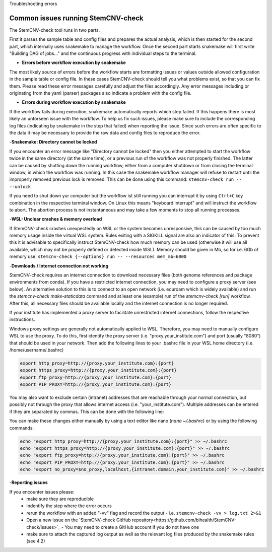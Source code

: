 Troubleshooting errors


Common issues running StemCNV-check
------------

The StemCNV-check tool runs in two parts. 

First it parses the sample table and config files and prepares the actual analysis,
which is then started for the second part, which internally uses snakemake to manage the workflow.
Once the second part starts snakemake will first write "Building DAG of jobs..." and the continuous progress with individual 
steps to the terminal.

- **Errors before workflow execution by snakemake**

The most likely source of errors before the workflow starts are formatting issues or values outside allowed configuration
in the sample table or config file. In these cases StemCNV-check should tell you what problems exist, so that you can fix them.
Please read these error messages carefully and adjust the files accordingly.  
Any error messages including or originating from the yaml (parser) packages also indicate a problem with the config file.


- **Errors during workflow execution by snakemake**

If the workflow fails during execution, snakemake automatically reports which step failed. If this happens there is most 
likely an unforseen issue with the workflow. To help us fix such issues, please make sure to include the corresponding 
log files (indicating by snakemake in the step that failed) when reporting the issue. Since such errors are often specific 
to the data it may be necessary to provide the raw data and config files to reproduce the error.


-**Snakemake: Directory cannot be locked**

If you encounter an error message like "Directory cannot be locked" then you either attempted to start the workflow 
twice in the same directory (at the same time), or a previous run of the workflow was not properly finished. 
The latter can be caused by shutting down the running workflow, either from a computer shutdown or from closing the 
terminal window, in which the workflow was running. In this case the snakemake workflow manager will refuse to restart 
until the improperly removed previous lock is removed. This can be done using this command: 
``stemcnv-check run -- --unlock``

If you need to shut down yur computer but the workflow ist still running you can interrupt it by using ``Ctrl+C`` key 
combination in the respective terminal window. On Linux this means "keyboard interrupt" and will instruct the workflow 
to abort. The abortion process is not instantaneous and may take a few moments to stop all running processes.

-**WSL: Unclear crashes & memory overload**

If StemCNV-check crashes unexpectedly on WSL or the system becomes unresponsive, this can be caused by too much memory 
usage inside the virtual WSL system. Rules exiting with a SIGKILL signal are also an indicator of this.  
To prevent this it is advisable to specifically instruct StemCNV-check how much memory can be used (otherwise it will 
use all available, which may not be properly defined or detected inside WSL). Memory should be given in Mb, so for i.e.
6Gb of memory use:  
``stemcnv-check {--options} run -- --resources mem_mb=6000``


-**Downloads / Internet connection not working**

StemCNV-check requires an internet connection to download necessary files (both genome references and package environments
from conda). If you have a restricted internet connection, you may need to configure a proxy server (see below). 
An alternative solution to this is to connect to an open network (i.e. eduroam which is widely available) and run the 
`stemcnv-check make-staticdata` command and at least one (example) run of the `stemcnv-check [run]` workflow. 
After this, all necessary files should be available locally and the internet connection is no longer required.

If your institute has implemented a proxy server to facilitate unrestricted internet connections, follow the respective 
instructions.  

Windows proxy settings are generally not automatically applied to WSL. 
Therefore, you may need to manually configure WSL to use the proxy. To do this, first identify the proxy server 
(i.e. "proxy.your_institute.com") and port (usually "8080") that should be used in your network. Then add the 
following lines to your .bashrc file in your WSL home directory (i.e. /home/username/.bashrc)

.. code:: bash

    export http_proxy=http://{proxy.your_institute.com}:{port}
    export https_proxy=http://{proxy.your_institute.com}:{port}
    export ftp_proxy=http://{proxy.your_institute.com}:{port}
    export PIP_PROXY=http://{proxy.your_institute.com}:{port}


You may also want to exclude certain (intranet) addresses that are reachable through your normal connection, 
but possibly not through the proxy that allows internet access (i.e. "your_institute.com"). Multiple addresses can be 
entered if they are separated by commas. This can be done with the following line:

.. code:: bash
    export no_proxy=$no_proxy,localhost,{intranet.domain,your_institute.com}


You can make these changes either manually by using a text editor like nano (`nano ~/.bashrc`) or by using the following commands:

.. code:: bash

    echo "export http_proxy=http://{proxy.your_institute.com}:{port}" >> ~/.bashrc
    echo "export https_proxy=http://{proxy.your_institute.com}:{port}" >> ~/.bashrc
    echo "export ftp_proxy=http://{proxy.your_institute.com}:{port}" >> ~/.bashrc
    echo "export PIP_PROXY=http://{proxy.your_institute.com}:{port}" >> ~/.bashrc
    echo "export no_proxy=$no_proxy,localhost,{intranet.domain,your_institute.com}" >> ~/.bashrc



-**Reporting issues**

If you encounter issues please:
 - make sure they are reproducible
 - indentify the step where the error occurs
 - rerun the workflow with an added "-vv" flag and record the output
   - i.e. ``stemcnv-check -vv > log.txt 2>&1``
 - Open a new issue on the `StemCNV-check GitHub repository<https://github.com/bihealth/StemCNV-check/issues>`_
   - You may need to create a GitHub account if you do not have one
 - make sure to attach the captured log output as well as the relevant log files produced by the snakemake rules (see 4.2)

